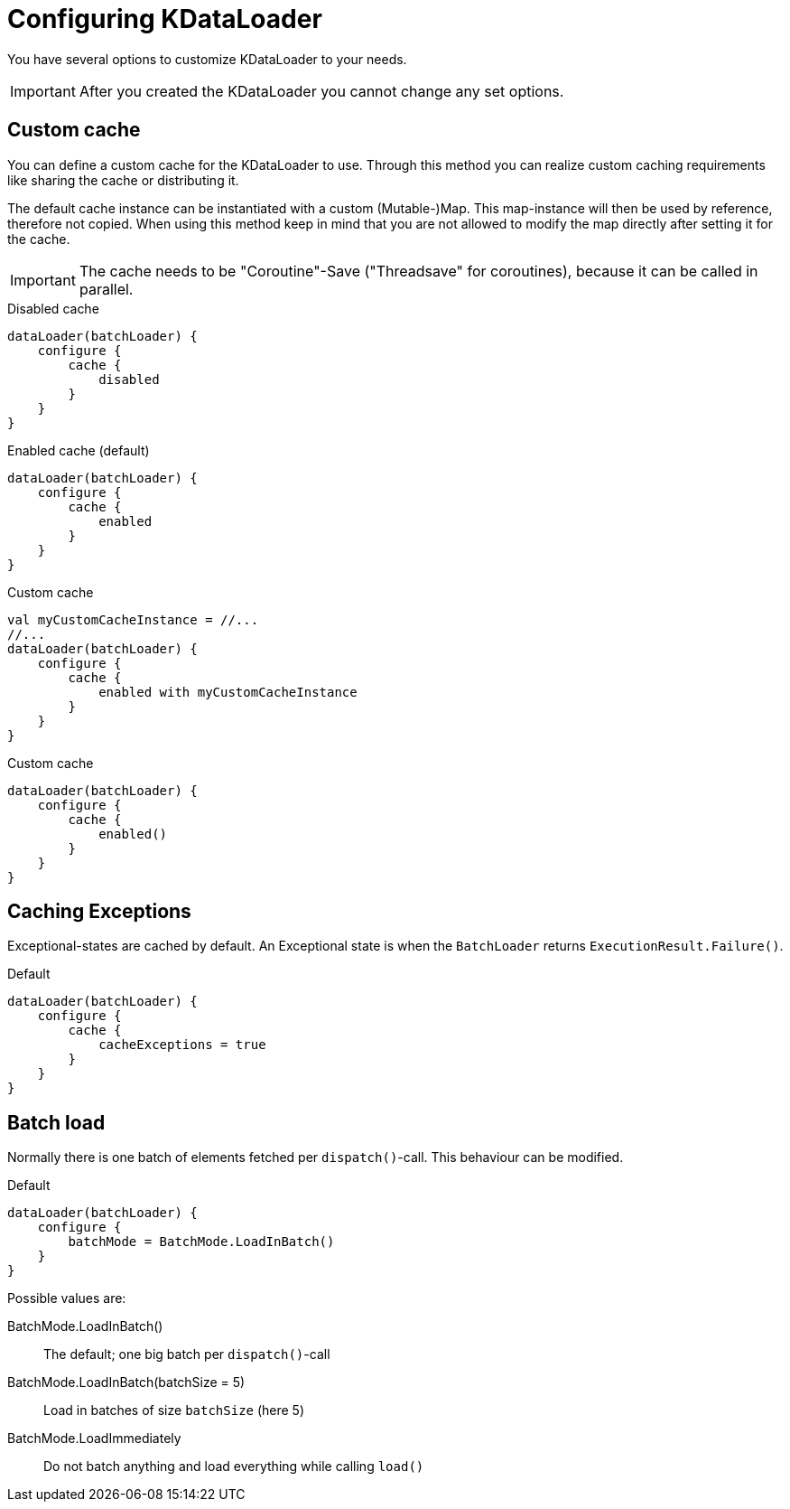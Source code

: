 = Configuring KDataLoader

You have several options to customize KDataLoader to your needs.

IMPORTANT: After you created the KDataLoader you cannot change any set options.

== Custom cache

You can define a custom cache for the KDataLoader to use.
Through this method you can realize custom caching requirements like sharing the cache or distributing it.

The default cache instance can be instantiated with a custom (Mutable-)Map.
This map-instance will then be used by reference, therefore not copied.
When using this method keep in mind that you are not allowed to modify the map directly after setting it for the cache.

IMPORTANT: The cache needs to be "Coroutine"-Save ("Threadsave" for coroutines), because it can be called in parallel.

.Disabled cache
[source,kotlin]
----
dataLoader(batchLoader) {
    configure {
        cache {
            disabled
        }
    }
}
----

.Enabled cache (default)
[source,kotlin]
----
dataLoader(batchLoader) {
    configure {
        cache {
            enabled
        }
    }
}
----

.Custom cache
[source,kotlin]
----
val myCustomCacheInstance = //...
//...
dataLoader(batchLoader) {
    configure {
        cache {
            enabled with myCustomCacheInstance
        }
    }
}
----

.Custom cache
[source,kotlin]
----
dataLoader(batchLoader) {
    configure {
        cache {
            enabled()
        }
    }
}
----

== Caching Exceptions

Exceptional-states are cached by default.
An Exceptional state is when the `BatchLoader` returns `ExecutionResult.Failure()`.

.Default
[source,kotlin]
----
dataLoader(batchLoader) {
    configure {
        cache {
            cacheExceptions = true
        }
    }
}
----

== Batch load

Normally there is one batch of elements fetched per `dispatch()`-call.
This behaviour can be modified.

.Default
[source,kotlin]
----
dataLoader(batchLoader) {
    configure {
        batchMode = BatchMode.LoadInBatch()
    }
}
----

Possible values are:

BatchMode.LoadInBatch():: The default; one big batch per `dispatch()`-call
BatchMode.LoadInBatch(batchSize = 5):: Load in batches of size `batchSize` (here 5)
BatchMode.LoadImmediately:: Do not batch anything and load everything while calling `load()`

